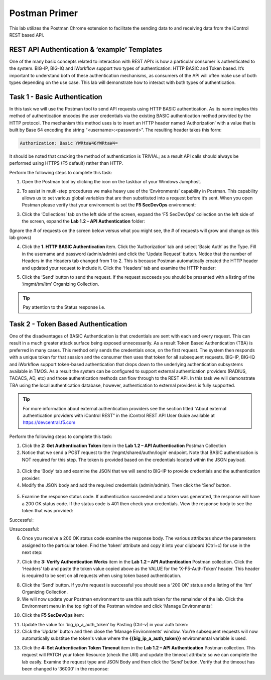 Postman Primer
===============

.. _API-auth-lab: Lab 1.2 – API Authentication
.. |postman-icon| image:: ../images/postman-icon.png
.. |primer-1.2| image:: ../images/primer-1.2.png
.. |primer-1.3| image:: ../images/primer-1.3.png
.. |primer-1.4| image:: ../images/primer-1.4.png
.. |primer-1.5| image:: ../images/primer-1.5.png
.. |primer-2.5-good| image:: ../images/primer-2.5-good.png
.. |primer-2.5-bad| image:: ../images/primer-2.5-bad.png
.. |primer-2.6| image:: ../images/primer-2.6.png
.. |primer-2.7| image:: ../images/primer-2.7.png
.. |primer-2.9| image:: ../images/primer-2.9.png
.. |primer-2.10| image:: ../images/primer-2.10.png
.. |primer-2.12| image:: ../images/primer-2.12.png
.. |primer-2.13| image:: ../images/primer-2.13.png

This lab utilizes the Postman Chrome extension to facilitate the sending data to and receiving data from the iControl REST based API.

REST API Authentication & ‘example’ Templates
----------------------------------------------
One of the many basic concepts related to interaction with REST API’s is how a particular consumer is authenticated to the system. BIG-IP, BIG-IQ and iWorkflow support two types of authentication: HTTP BASIC and Token based. It’s important to understand both of these authentication mechanisms, as consumers of the API will often make use of both types depending on the use case. This lab will demonstrate how to interact with both types of authentication.


Task 1 - Basic Authentication
------------------------------
In this task we will use the Postman tool to send API requests using HTTP BASIC authentication. As its name implies this method of authentication encodes the user credentials via the existing BASIC authentication method provided by the HTTP protocol. The mechanism this method uses is to insert an HTTP header named ‘Authorization’ with a value that is built by Base 64 encoding the string “<username>:<password>”. The resulting header takes this form:

.. code-block:: rest

    Authorization: Basic YWRtaW46YWRtaW4=

It should be noted that cracking the method of authentication is TRIVIAL; as a result API calls should always be performed using HTTPS (F5 default) rather than HTTP.

Perform the following steps to complete this task:

1. Open the Postman tool by clicking the icon on the taskbar of your Windows Jumphost.

|postman-icon|

2. To assist in multi-step procedures we make heavy use of the ‘Environments’ capability in Postman. This capability allows us to set various global variables that are then substituted into a request before it’s sent. When you open Postman please verify that your environment is set the **F5 SecDevOps** environment:

|primer-1.2|
    
3. Click the ‘Collections’ tab on the left side of the screen, expand the ‘F5 SecDevOps’ collection on the left side of the screen, expand the **Lab 1.2 – API Authentication** folder:

(Ignore the # of requests on the screen below versus what you might see, the # of requests will grow and change as this lab grows)

|primer-1.3|

4. Click the **1. HTTP BASIC Authentication** item. Click the ‘Authorization’ tab and select ‘Basic Auth’ as the Type. Fill in the username and password (admin/admin) and click the ‘Update Request’ button. Notice that the number of Headers in the Headers tab changed from 1 to 2. This is because Postman automatically created the HTTP header and updated your request to include it. Click the ‘Headers’ tab and examine the HTTP header:

|primer-1.4|

5. Click the ‘Send’ button to send the request. If the request succeeds you should be presented with a listing of the ‘/mgmt/tm/ltm’ Organizing Collection.

.. tip:: 
    Pay attention to the Status response i.e.

|primer-1.5|

Task 2 - Token Based Authentication
-----------------------------------
One of the disadvantages of BASIC Authentication is that credentials are sent with each and every request. This can result in a much greater attack surface being exposed unnecessarily. As a result Token Based Authentication (TBA) is preferred in many cases. This method only sends the credentials once, on the first request. The system then responds with a unique token for that session and the consumer then uses that token for all subsequent requests. BIG-IP, BIG-IQ and iWorkflow support token-based authentication that drops down to the underlying authentication subsystems available in TMOS. As a result the system can be configured to support external authentication providers (RADIUS, TACACS, AD, etc) and those authentication methods can flow through to the REST API. In this task we will demonstrate TBA using the local authentication database, however, authentication to external providers is fully supported.

.. tip:: 
    For more information about external authentication providers see the section titled “About external authentication providers with iControl REST” in the iControl REST API User Guide available at https://devcentral.f5.com

Perform the following steps to complete this task:

1. Click the **2: Get Authentication Token** item in the **Lab 1.2 – API Authentication** Postman Collection
2. Notice that we send a POST request to the ‘/mgmt/shared/authn/login’ endpoint. Note that BASIC authentication is NOT required for this step. The token is provided based on the credentials located within the JSON payload.

.. figure:: PP-Step2-2.png

3. Click the ‘Body’ tab and examine the JSON that we will send to BIG-IP to provide credentials and the authentication provider:
4. Modify the JSON body and add the required credentials (admin/admin). Then click the ‘Send’ button.

.. figure:: PP-Step2-4.png

5. Examine the response status code. If authentication succeeded and a token was generated, the response will have a 200 OK status code. If the status code is 401 then check your credentials.  View the response body to see the token that was provided:

Successful:

|primer-2.5-good|

Unsuccessful:

|primer-2.5-bad|

6. Once you receive a 200 OK status code examine the response body. The various attributes show the parameters assigned to the particular token. Find the ‘token’ attribute and copy it into your clipboard (Ctrl+c) for use in the next step:

|primer-2.6|

7. Click the **3: Verify Authentication Works** item in the **Lab 1.2 – API Authentication** Postman collection. Click the ‘Headers’ tab and paste the token value copied above as the VALUE for the ‘X-F5-Auth-Token’ header. This header is required to be sent on all requests when using token based authentication.

|primer-2.7|

8. Click the ‘Send’ button. If you’re request is successful you should see a ‘200 OK’ status and a listing of the ‘ltm’ Organizing Collection.
9. We will now update your Postman environment to use this auth token for the remainder of the lab. Click the Environment menu in the top right of the Postman window and click ‘Manage Environments’:

|primer-2.9|

10. Click the **F5 SecDevOps** item:

|primer-2.10|

11. Update the value for ‘big_ip_a_auth_token’ by Pasting (Ctrl-v) in your auth token:
12. Click the ‘Update’ button and then close the ‘Manage Environments’ window. You’re subsequent requests will now automatically substitue the token's value where the **{{big_ip_a_auth_token}}** environmental variable is used.

|primer-2.12|

13. Click the **4: Set Authentication Token Timeout** item in the **Lab 1.2 – API Authentication** Postman collection. This request will PATCH your token Resource (check the URI) and update the timeout attribute so we can complete the lab easily. Examine the request type and JSON Body and then click the ‘Send’ button. Verify that the timeout has been changed to ‘36000’ in the response:

|primer-2.13|

